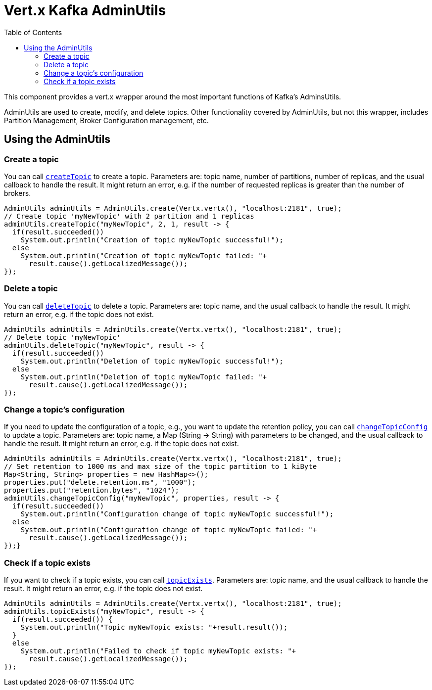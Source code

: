 = Vert.x Kafka AdminUtils
:toc: left
:lang: java
:java: java

This component provides a vert.x wrapper around the most important functions of Kafka's AdminsUtils.

AdminUtils are used to create, modify, and delete topics. Other functionality covered by AdminUtils,
but not this wrapper, includes Partition Management, Broker Configuration management, etc.

== Using the AdminUtils

=== Create a topic

You can call `link:../../apidocs/io/vertx/kafka/admin/AdminUtils.html#createTopic-java.lang.String-int-int-io.vertx.core.Handler-[createTopic]` to create a topic.
Parameters are: topic name, number of partitions, number of replicas, and the usual callback to handle the result.
It might return an error, e.g. if the number of requested replicas is greater than the number of brokers.

[source,java]
----
AdminUtils adminUtils = AdminUtils.create(Vertx.vertx(), "localhost:2181", true);
// Create topic 'myNewTopic' with 2 partition and 1 replicas
adminUtils.createTopic("myNewTopic", 2, 1, result -> {
  if(result.succeeded())
    System.out.println("Creation of topic myNewTopic successful!");
  else
    System.out.println("Creation of topic myNewTopic failed: "+
      result.cause().getLocalizedMessage());
});
----

=== Delete a topic

You can call `link:../../apidocs/io/vertx/kafka/admin/AdminUtils.html#deleteTopic-java.lang.String-io.vertx.core.Handler-[deleteTopic]` to delete a topic.
Parameters are: topic name, and the usual callback to handle the result.
It might return an error, e.g. if the topic does not exist.

[source,java]
----
AdminUtils adminUtils = AdminUtils.create(Vertx.vertx(), "localhost:2181", true);
// Delete topic 'myNewTopic'
adminUtils.deleteTopic("myNewTopic", result -> {
  if(result.succeeded())
    System.out.println("Deletion of topic myNewTopic successful!");
  else
    System.out.println("Deletion of topic myNewTopic failed: "+
      result.cause().getLocalizedMessage());
});
----

=== Change a topic's configuration

If you need to update the configuration of a topic, e.g., you want to update the retention policy,
you can call `link:../../apidocs/io/vertx/kafka/admin/AdminUtils.html#changeTopicConfig-java.lang.String-java.util.Map-io.vertx.core.Handler-[changeTopicConfig]` to update a topic.
Parameters are: topic name, a Map (String -> String) with parameters to be changed,
and the usual callback to handle the result.
It might return an error, e.g. if the topic does not exist.

[source,java]
----
AdminUtils adminUtils = AdminUtils.create(Vertx.vertx(), "localhost:2181", true);
// Set retention to 1000 ms and max size of the topic partition to 1 kiByte
Map<String, String> properties = new HashMap<>();
properties.put("delete.retention.ms", "1000");
properties.put("retention.bytes", "1024");
adminUtils.changeTopicConfig("myNewTopic", properties, result -> {
  if(result.succeeded())
    System.out.println("Configuration change of topic myNewTopic successful!");
  else
    System.out.println("Configuration change of topic myNewTopic failed: "+
      result.cause().getLocalizedMessage());
});}
----

=== Check if a topic exists

If you want to check if a topic exists, you can call `link:../../apidocs/io/vertx/kafka/admin/AdminUtils.html#topicExists-java.lang.String-io.vertx.core.Handler-[topicExists]`.
Parameters are: topic name, and the usual callback to handle the result.
It might return an error, e.g. if the topic does not exist.

[source,java]
----
AdminUtils adminUtils = AdminUtils.create(Vertx.vertx(), "localhost:2181", true);
adminUtils.topicExists("myNewTopic", result -> {
  if(result.succeeded()) {
    System.out.println("Topic myNewTopic exists: "+result.result());
  }
  else
    System.out.println("Failed to check if topic myNewTopic exists: "+
      result.cause().getLocalizedMessage());
});
----